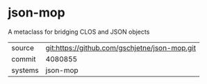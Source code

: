 * json-mop

A metaclass for bridging CLOS and JSON objects


|---------+-----------------------------------------------|
| source  | git:https://github.com/gschjetne/json-mop.git |
| commit  | 4080855                                       |
| systems | json-mop                                      |
|---------+-----------------------------------------------|
